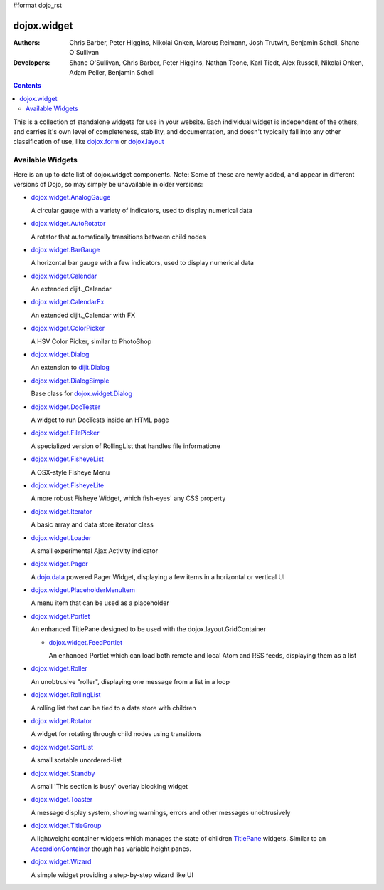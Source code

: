 #format dojo_rst

dojox.widget
============

:Authors: Chris Barber, Peter Higgins, Nikolai Onken, Marcus Reimann, Josh Trutwin, Benjamin Schell, Shane O'Sullivan
:Developers: Shane O'Sullivan, Chris Barber, Peter Higgins, Nathan Toone, Karl Tiedt, Alex Russell, Nikolai Onken, Adam Peller, Benjamin Schell

.. contents::
    :depth: 2

This is a collection of standalone widgets for use in your website. Each individual widget is independent of the others, and carries it's own level of completeness, stability, and documentation, and doesn't typically fall into any other classification of use, like `dojox.form <dojox/form>`_ or `dojox.layout <dojox/layout>`_


=================
Available Widgets
=================

Here is an up to date list of dojox.widget components. Note: Some of these are newly added, and appear in different versions of Dojo, so may simply be unavailable in older versions:

* `dojox.widget.AnalogGauge <dojox/widget/AnalogGauge>`_

  A circular gauge with a variety of indicators, used to display numerical data

* `dojox.widget.AutoRotator <dojox/widget/AutoRotator>`_

  A rotator that automatically transitions between child nodes

* `dojox.widget.BarGauge <dojox/widget/BarGauge>`_

  A horizontal bar gauge with a few indicators, used to display numerical data

* `dojox.widget.Calendar <dojox/widget/Calendar>`_

  An extended dijit._Calendar

* `dojox.widget.CalendarFx <dojox/widget/CalendarFx>`_

  An extended dijit._Calendar with FX

* `dojox.widget.ColorPicker <dojox/widget/ColorPicker>`_

  A HSV Color Picker, similar to PhotoShop

* `dojox.widget.Dialog <dojox/widget/Dialog>`_

  An extension to `dijit.Dialog <dijit/Dialog>`_

* `dojox.widget.DialogSimple <dojox/widget/DialogSimple>`_

  Base class for `dojox.widget.Dialog <dojox/widget/Dialog>`_

* `dojox.widget.DocTester <dojox/widget/DocTester>`_

  A widget to run DocTests inside an HTML page

* `dojox.widget.FilePicker <dojox/widget/FilePicker>`_

  A specialized version of RollingList that handles file informatione

* `dojox.widget.FisheyeList <dojox/widget/FisheyeList>`_

  A OSX-style Fisheye Menu

* `dojox.widget.FisheyeLite <dojox/widget/FisheyeLite>`_

  A more robust Fisheye Widget, which fish-eyes' any CSS property

* `dojox.widget.Iterator <dojox/widget/Iterator>`_

  A basic array and data store iterator class

* `dojox.widget.Loader <dojox/widget/Loader>`_

  A small experimental Ajax Activity indicator

* `dojox.widget.Pager <dojox/widget/Pager>`_

  A `dojo.data <dojo/data>`_ powered Pager Widget, displaying a few items in a horizontal or vertical UI

* `dojox.widget.PlaceholderMenuItem <dojox/widget/PlaceholderMenuItem>`_

  A menu item that can be used as a placeholder

* `dojox.widget.Portlet <dojox/widget/Portlet>`_

  An enhanced TitlePane designed to be used with the dojox.layout.GridContainer

  * `dojox.widget.FeedPortlet <dojox/widget/Portlet>`_

    An enhanced Portlet which can load both remote and local Atom and RSS feeds, displaying them as a list

* `dojox.widget.Roller <dojox/widget/Roller>`_

  An unobtrusive "roller", displaying one message from a list in a loop

* `dojox.widget.RollingList <dojox/widget/RollingList>`_

  A rolling list that can be tied to a data store with children

* `dojox.widget.Rotator <dojox/widget/Rotator>`_

  A widget for rotating through child nodes using transitions

* `dojox.widget.SortList <dojox/widget/SortList>`_

  A small sortable unordered-list

* `dojox.widget.Standby <dojox/widget/Standby>`_
 
  A small 'This section is busy' overlay blocking widget

* `dojox.widget.Toaster <dojox/widget/Toaster>`_

  A message display system, showing warnings, errors and other messages unobtrusively

* `dojox.widget.TitleGroup <dojox/widget/TitleGroup>`_
  
  A lightweight container widgets which manages the state of children `TitlePane <dijit/TitlePane>`_ widgets. Similar to an `AccordionContainer <dijit/layout/AccordionContainer>`_ though has variable height panes.  

* `dojox.widget.Wizard <dojox/widget/Wizard>`_

  A simple widget providing a step-by-step wizard like UI
